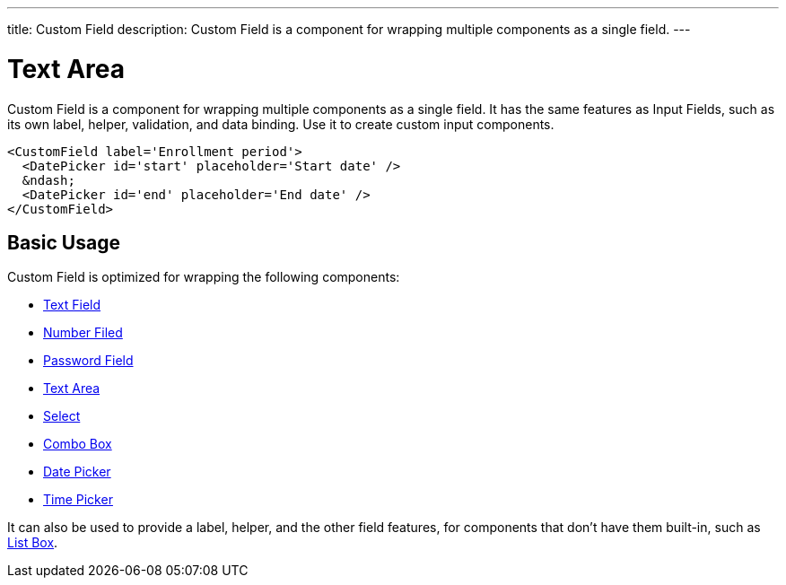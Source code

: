 ---
title: Custom Field
description: Custom Field is a component for wrapping multiple components as a single field.
---

= Text Area

Custom Field is a component for wrapping multiple components as a single field. It has the same features as Input Fields, such as its own label, helper, validation, and data binding. Use it to create custom input components.

[source,typescript]
----
<CustomField label='Enrollment period'>
  <DatePicker id='start' placeholder='Start date' />
  &ndash;
  <DatePicker id='end' placeholder='End date' />
</CustomField>
----

== Basic Usage

Custom Field is optimized for wrapping the following components:

* <<../text-field#,Text Field>>
* <<../number-field#,Number Filed>>
* <<../password-field#,Password Field>>
* <<../text-area#,Text Area>>
* <<../select#,Select>>
* <<../combo-box#,Combo Box>>
* <<../date-picker#,Date Picker>>
* <<../time-picker#,Time Picker>>

It can also be used to provide a label, helper, and the other field features, for components that don't have them built-in, such as <<../list-box#,List Box>>.
